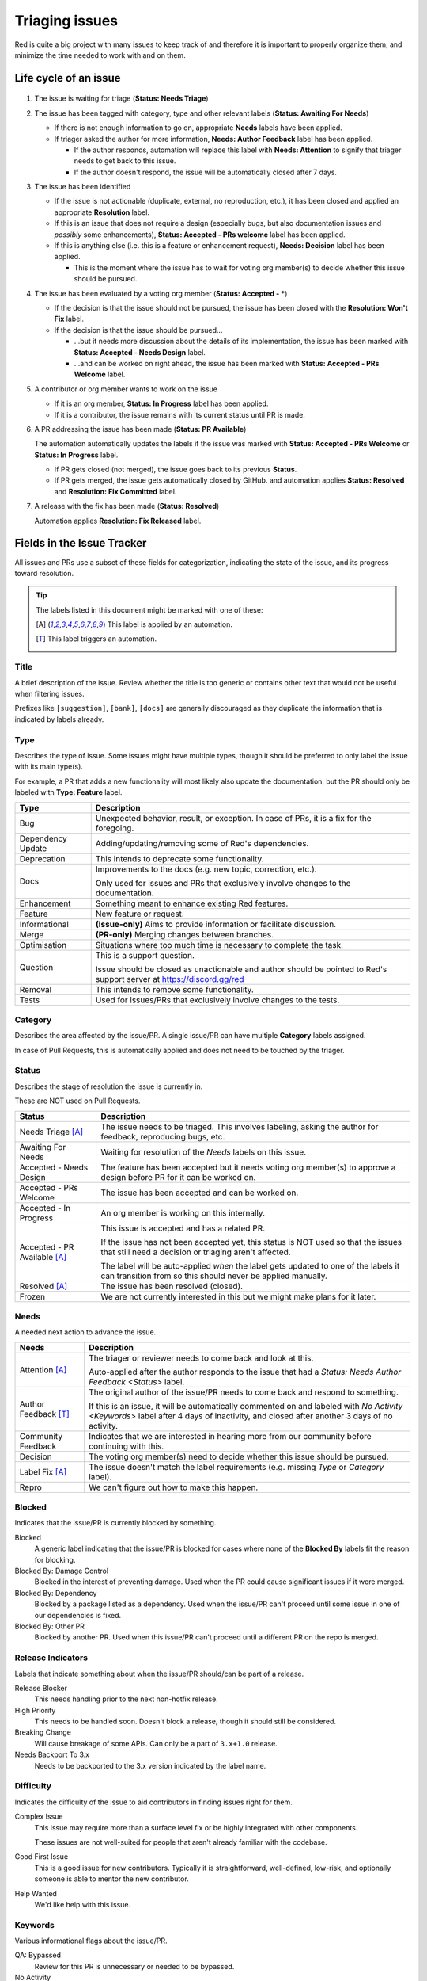 Triaging issues
===============

Red is quite a big project with many issues to keep track of and therefore it is important to
properly organize them, and minimize the time needed to work with and on them.

.. _life-cycle-of-an-issue:

Life cycle of an issue
----------------------

.. figure:: images/triaging.svg

#. The issue is waiting for triage (**Status: Needs Triage**)
#. The issue has been tagged with category, type and other relevant labels
   (**Status: Awaiting For Needs**)

   - If there is not enough information to go on, appropriate **Needs** labels have been applied.
   - If triager asked the author for more information, **Needs: Author Feedback** label has been
     applied.

     - If the author responds, automation will replace this label with **Needs: Attention**
       to signify that triager needs to get back to this issue.
     - If the author doesn't respond, the issue will be automatically closed after 7 days.

#. The issue has been identified

   - If the issue is not actionable (duplicate, external, no reproduction, etc.),
     it has been closed and applied an appropriate **Resolution** label.
   - If this is an issue that does not require a design (especially bugs, but also documentation
     issues and *possibly* some enhancements), **Status: Accepted - PRs welcome** label has been
     applied.
   - If this is anything else (i.e. this is a feature or enhancement request),
     **Needs: Decision** label has been applied.

     - This is the moment where the issue has to wait for voting org member(s) to decide
       whether this issue should be pursued.

#. The issue has been evaluated by a voting org member (**Status: Accepted - \***)

   - If the decision is that the issue should not be pursued, the issue has been closed with
     the **Resolution: Won't Fix** label.
   - If the decision is that the issue should be pursued...

     - ...but it needs more discussion about the details of its implementation,
       the issue has been marked with **Status: Accepted - Needs Design** label.
     - ...and can be worked on right ahead, the issue has been marked with
       **Status: Accepted - PRs Welcome** label.

#. A contributor or org member wants to work on the issue

   - If it is an org member, **Status: In Progress** label has been applied.
   - If it is a contributor, the issue remains with its current status until PR is made.

#. A PR addressing the issue has been made (**Status: PR Available**)

   The automation automatically updates the labels if the issue was marked with
   **Status: Accepted - PRs Welcome** or **Status: In Progress** label.

   - If PR gets closed (not merged), the issue goes back to its previous **Status**.
   - If PR gets merged, the issue gets automatically closed by GitHub.
     and automation applies **Status: Resolved** and **Resolution: Fix Committed** label.

#. A release with the fix has been made (**Status: Resolved**)

   Automation applies **Resolution: Fix Released** label.


Fields in the Issue Tracker
---------------------------

All issues and PRs use a subset of these fields for categorization, indicating the state of
the issue, and its progress toward resolution.

.. tip::

   The labels listed in this document might be marked with one of these:

   .. [A] This label is applied by an automation.
   .. [T] This label triggers an automation.

Title
~~~~~

A brief description of the issue. Review whether the title is too generic or contains other text
that would not be useful when filtering issues.

Prefixes like ``[suggestion]``, ``[bank]``, ``[docs]`` are generally discouraged as they duplicate
the information that is indicated by labels already.

.. _Type:

Type
~~~~

Describes the type of issue. Some issues might have multiple types, though it should be preferred
to only label the issue with its main type(s).

For example, a PR that adds a new functionality will most likely also update the documentation,
but the PR should only be labeled with **Type: Feature** label.

======================= ======================================================================
Type                    Description
======================= ======================================================================
Bug                     Unexpected behavior, result, or exception.
                        In case of PRs, it is a fix for the foregoing.

Dependency Update       Adding/updating/removing some of Red's dependencies.

Deprecation             This intends to deprecate some functionality.

Docs                    Improvements to the docs (e.g. new topic, correction, etc.).

                        Only used for issues and PRs that exclusively involve changes to
                        the documentation.

Enhancement             Something meant to enhance existing Red features.

Feature                 New feature or request.

Informational           **(Issue-only)** Aims to provide information or facilitate discussion.

Merge                   **(PR-only)** Merging changes between branches.

Optimisation            Situations where too much time is necessary to complete the task.

Question                This is a support question.

                        Issue should be closed as unactionable and author should be pointed
                        to Red's support server at https://discord.gg/red

Removal                 This intends to remove some functionality.

Tests                   Used for issues/PRs that exclusively involve changes to the tests.
======================= ======================================================================

.. _Category:

Category
~~~~~~~~

Describes the area affected by the issue/PR. A single issue/PR can have multiple **Category**
labels assigned.

In case of Pull Requests, this is automatically applied and does not need to be touched by
the triager.

.. _Status:

Status
~~~~~~

Describes the stage of resolution the issue is currently in.

These are NOT used on Pull Requests.

.. seealso::

   `life-cycle-of-an-issue`

================================ ==================================================================
Status                           Description
================================ ==================================================================
Needs Triage [A]_                The issue needs to be triaged.
                                 This involves labeling, asking the author for feedback,
                                 reproducing bugs, etc.

Awaiting For Needs               Waiting for resolution of the `Needs` labels on this issue.

Accepted - Needs Design          The feature has been accepted but it needs voting org member(s) to
                                 approve a design before PR for it can be worked on.

Accepted - PRs Welcome           The issue has been accepted and can be worked on.

Accepted - In Progress           An org member is working on this internally.

Accepted - PR Available [A]_     This issue is accepted and has a related PR.

                                 If the issue has not been accepted yet, this status is NOT used so
                                 that the issues that still need a decision or triaging aren't
                                 affected.

                                 The label will be auto-applied *when* the label gets updated to
                                 one of the labels it can transition from so this should never be
                                 applied manually.

Resolved [A]_                    The issue has been resolved (closed).

Frozen                           We are not currently interested in this but we might make plans
                                 for it later.
================================ ==================================================================

.. _Needs:

Needs
~~~~~

A needed next action to advance the issue.

========================== ========================================================================
Needs                      Description
========================== ========================================================================
Attention [A]_             The triager or reviewer needs to come back and look at this.

                           Auto-applied after the author responds to the issue that had a
                           `Status: Needs Author Feedback <Status>` label.

Author Feedback [T]_       The original author of the issue/PR needs to come back and respond to
                           something.

                           If this is an issue, it will be automatically commented on and labeled
                           with `No Activity <Keywords>` label after 4 days of inactivity,
                           and closed after another 3 days of no activity.

Community Feedback         Indicates that we are interested in hearing more from our community
                           before continuing with this.

Decision                   The voting org member(s) need to decide whether this issue should be
                           pursued.

Label Fix [A]_             The issue doesn't match the label requirements (e.g. missing
                           `Type` or `Category` label).

Repro                      We can't figure out how to make this happen.
========================== ========================================================================

.. _Blocked:

Blocked
~~~~~~~

Indicates that the issue/PR is currently blocked by something.

Blocked
   A generic label indicating that the issue/PR is blocked for cases where none of the
   **Blocked By** labels fit the reason for blocking.

Blocked By: Damage Control
   Blocked in the interest of preventing damage. Used when the PR could cause significant issues
   if it were merged.

Blocked By: Dependency
   Blocked by a package listed as a dependency. Used when the issue/PR can't proceed
   until some issue in one of our dependencies is fixed.

Blocked By: Other PR
   Blocked by another PR. Used when this issue/PR can't proceed until a different PR on the repo
   is merged.

.. _Release-Indicators:

Release Indicators
~~~~~~~~~~~~~~~~~~

Labels that indicate something about when the issue/PR should/can be part of a release.

Release Blocker
   This needs handling prior to the next non-hotfix release.

High Priority
   This needs to be handled soon. Doesn't block a release, though it should still be considered.

Breaking Change
   Will cause breakage of some APIs. Can only be a part of ``3.x+1.0`` release.

Needs Backport To 3.x
   Needs to be backported to the 3.x version indicated by the label name.

.. _Difficulty:

Difficulty
~~~~~~~~~~

Indicates the difficulty of the issue to aid contributors in finding issues right for them.

Complex Issue
   This issue may require more than a surface level fix or be highly integrated with
   other components.

   These issues are not well-suited for people that aren't already familiar with the codebase.

Good First Issue
   This is a good issue for new contributors. Typically it is straightforward, well-defined,
   low-risk, and optionally someone is able to mentor the new contributor.

Help Wanted
   We'd like help with this issue.

.. _Keywords:

Keywords
~~~~~~~~

Various informational flags about the issue/PR.

QA: Bypassed
   Review for this PR is unnecessary or needed to be bypassed.

No Activity
   This PR or issue hasn't had activity in a while.

Automated PR
   This PR has been automatically created GitHub Actions or integrations.

Feature Branch [A]_
   This PR is directed towards a feature branch, not ``V3/develop`` or ``3.x`` branches.

QA: Changes Requested, QA: Passed
   Few reviewers use these in their workflows, if you're not one of them you shouldn't use them.

.. _Resolution:

Resolution
~~~~~~~~~~

Describes why the issue was closed. Used for **all** closed issues and not actionable PRs.

=====================   ===========================================================================
Resolution              Description
=====================   ===========================================================================
Duplicate               There's another issue on the tracker that's pretty much the same thing.

External                For issues that are outside this codebase. Might be about
                        the lack of support from Discord.

Fix Committed [A]_      The fix is checked in, but it has not been released yet.

Fix Released [A]_       The fix has been released.

No Repro                We couldn't get this to happen, or it stopped happening entirely.

Won't Fix               It's supposed to be this way or we're not interested in fixing this.
                        There's probably a good reason.

Not Actionable          There is no action to be taken in response to this issue.
=====================   ===========================================================================

.. _Changelog-Entry:

Changelog Entry
~~~~~~~~~~~~~~~

Keeps track of changelog entry for the given PR. These are applied by the author of changelog as
they're mostly meant to aid them with this task.

==================== ==============================================================================
Changelog Entry      Description
==================== ==============================================================================
Pending [A]_         Changelog entry for this PR hasn't been added by changelog author yet.

Skipped              Changelog entry for this PR is unnecessary.

Added                Changelog entry for this PR has already been added to changelog PR.
==================== ==============================================================================
